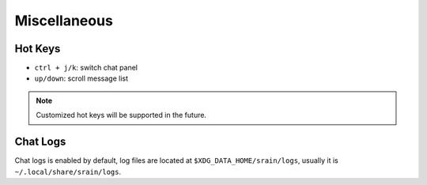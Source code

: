 =============
Miscellaneous
=============

Hot Keys
========

* ``ctrl + j/k``: switch chat panel
* ``up/down``: scroll message list

.. note:: Customized hot keys will be supported in the future.

.. _misc-chat-logs:

Chat Logs
=========

Chat logs is enabled by default, log files are located at
``$XDG_DATA_HOME/srain/logs``, usually it is ``~/.local/share/srain/logs``.
